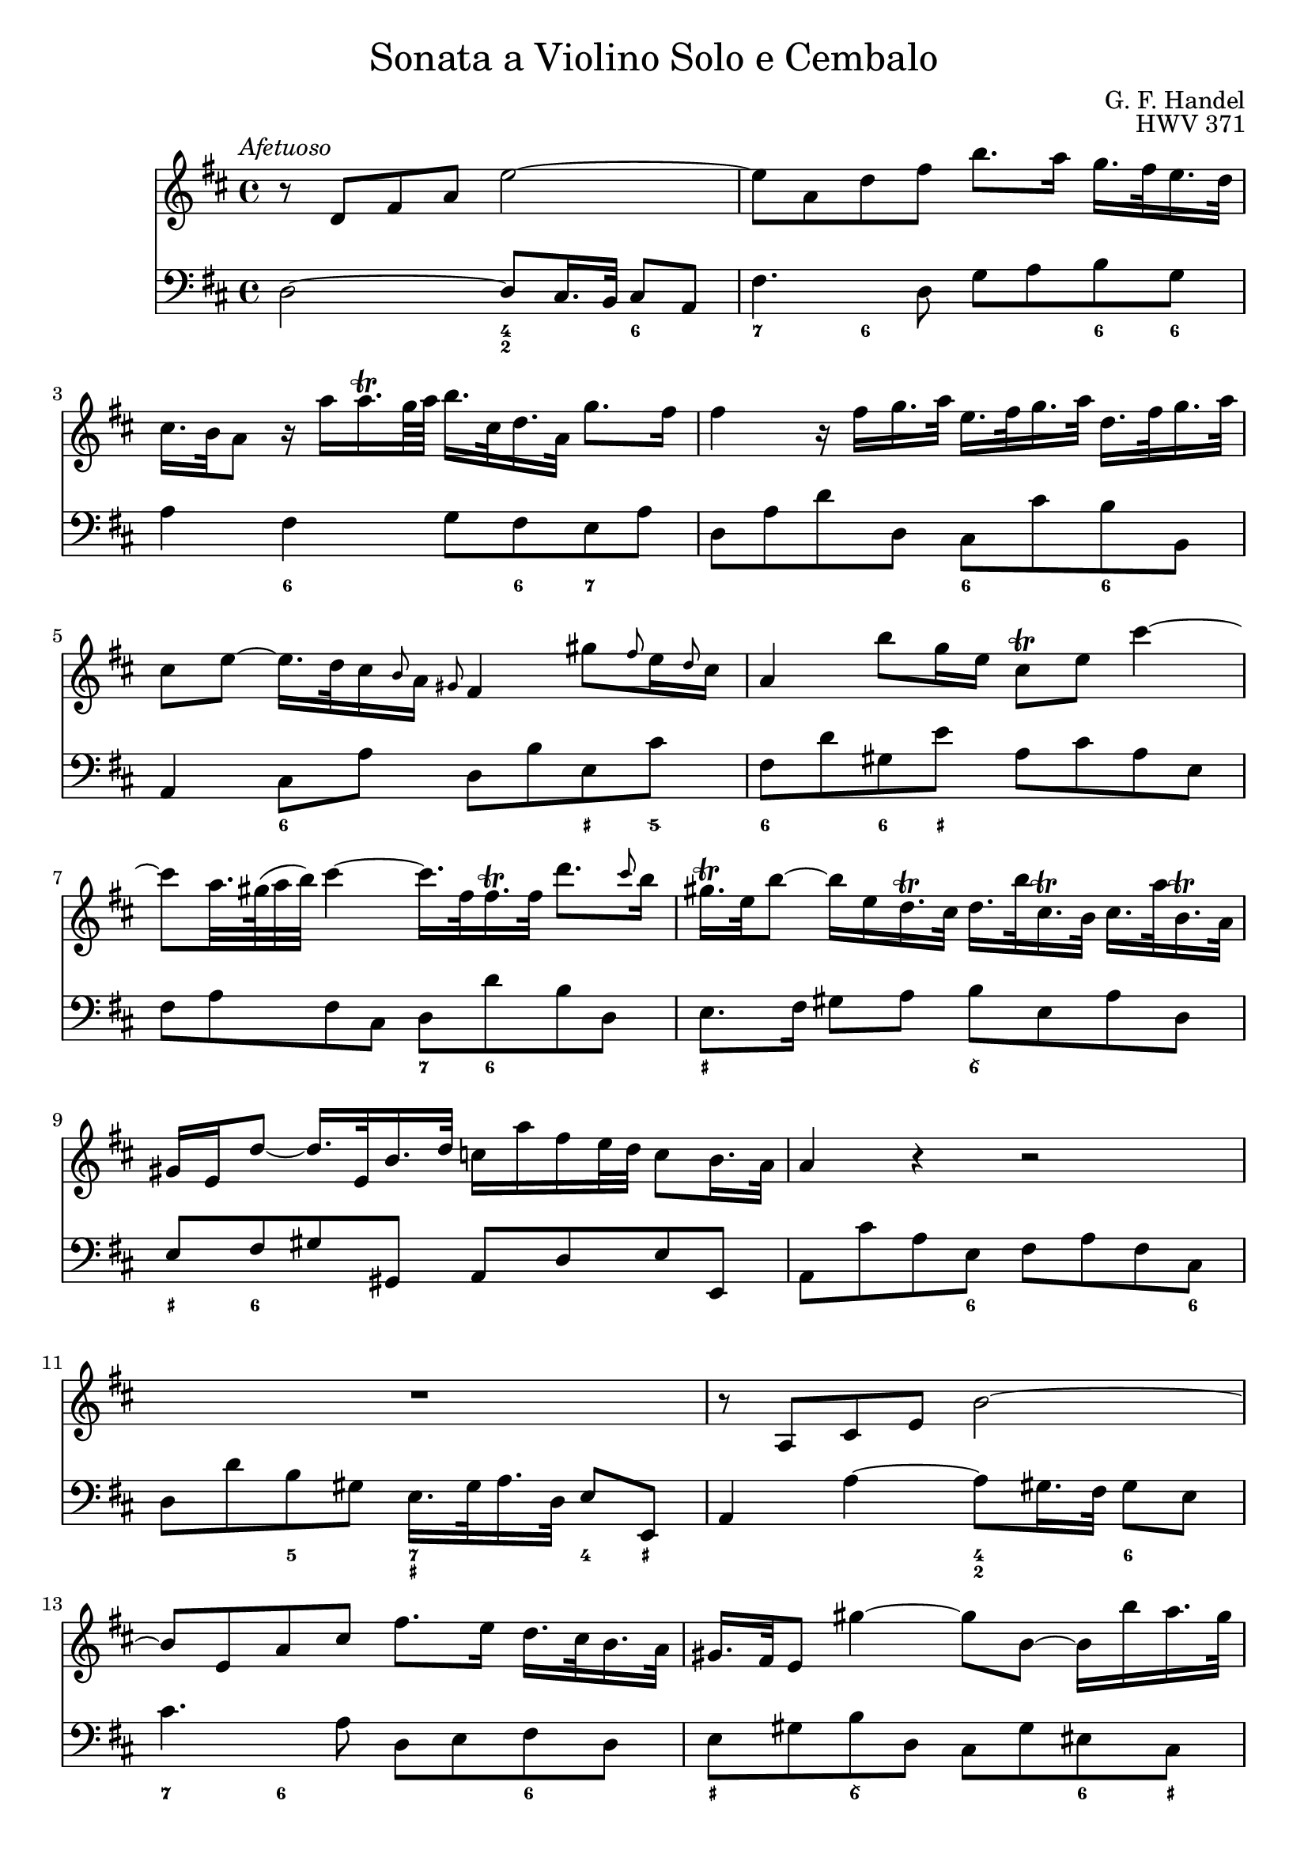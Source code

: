 \version "2.18.2"

#(set-default-paper-size "a4")

\header {
	title = \markup {\medium "Sonata a Violino Solo e Cembalo" }
	composer = "G. F. Handel"
	opus = "HWV 371"
	tagline = ""
}

{
\tempo \markup { \medium \italic "Afetuoso" }
\time 4/4
<<
	\set strictBeatBeaming = ##t
	\override TupletBracket.bracket-visibility = ##f
	\relative c'
	{ \clef "treble"
	\key d \major
	r8 d fis a e'2~ |
	e8 a, d fis b8. a16 g16. fis32 e16. d32 |
	cis16. b32 a8 r16 a' a16.\trill g64 a b16. cis,32 d16. a32 g'8. fis16 |
	fis4 r16 fis g16. a32 e16. fis32 g16. a32 d,16. fis32 g16. a32 |
	cis,8 e~ e16. d32 cis16 \grace b8 a16 \grace gis8 fis4 gis'8 \grace fis8 e16 \grace d8 cis16 |
	a4 b'8 g16 e cis8\trill e cis'4~ |
	cis8 a32. gis64( a32 b) cis4~ cis16. fis,32 fis16.\trill fis32 d'8. \grace cis8 b16 |
	gis16.\trill e32 b'8~ b16 e, d16.\trill cis32 d16. b'32 cis,16.\trill b32 cis16. a'32 b,16.\trill a32 |
	gis16 e d'8~ d16. e,32 b'16. d32 c16 a' fis e32 d c8 b16. a32 |
	a4 r4 r2 |
	R1 |
	r8 a, cis e b'2~ |
	b8 e, a cis fis8. e16 d16. cis32 b16. a32 |
	gis16. fis32 e8 gis'4~ gis8 b,~ b16 b' a16. gis32 |
	a8 cis, e4~ e16 g fis16. e32 cis'8. e,16 |
	d8 d'16. cis32 b4~ b16. a32 g fis e16 d8 cis16. b32 |
	b8 d16. cis32 cis8 e16. d32 d8. e64 fis g32 e8. fis16 |
	fis8. cis'16 d8 \tuplet 3/2 {cis16 b ais}
	}

	\new Staff
	{ \clef "bass"
	\key d \major
	d2~ d8 cis16. b,32 cis8 a, | fis4. d8 g a b g |
	a4 fis g8 fis e a | d a d' d cis cis' b b, |
	a,4 cis8 a d b e cis' | fis d' gis e' a cis' a e |
	fis a fis cis d d' b d | e8. fis16 gis8 a b e a d |
	e fis gis gis, a, d e e, | a, cis' a e fis a fis cis |
	d d' b gis e16. gis32 a16. d32 e8 e,8 | a,4 a4~ a8 gis 16. fis32 gis8 e8 |
	cis'4. a8 d e fis d | e gis b d cis gis eis cis |
	fis4 r8 cis ais,4 r8 ais | b fis g d e g fis fis, |
	b,4 r r8 b g g, | fis,4 r8 cis' d' ais b fis |
	g g, gis, gis a fis b cis' | d'4 r r8 a fis d |
	g4 r r8 g e g | a4 r r8 a fis a |
	b b, d b, e e' a cis' | d' d g b a fis b, cis |
	d g, a, a b2 | e a, \bar "|."
	}

	\figures {
	<_>2 <4 2>4 <6> | <7>4 <6> <_> <6>8 <6> |
	<_>4 <6> <_> 8 <6> <7> <_> | <_> 2 <6> 4 <6> |
	<_>4 <6> <_> <_+>8 <5\\> | <6>4 <6>8 <_+> <_>2 |
	<_> <7>8 <6> <_>4 | <_+>2 <6\\> |
	<_+>8 <6> <_>2. | <_>4. <6>8 <_>4. <6>8 |
	<_>4 <5> <7 _+> <4>8 <_+> | <_>2 <4 2>4 <6> |
	<7> <6> <_> <6> | <_+> <6\\> <_> <6>8 <_+> |
	<_>4. <_+>8 <7 5> <6> <_>4 | <_>4. <6>8 <_>4 <6 4>8 <5 _+> |
	<_>2 <_>4 <6>4 | <_+>4. <6\\>8 <6> <6> <_> <6> |
	<6>4 <6 5> <_> <6>8 <6 5> | <_>2 <_>8 <_! 6> <_>4 |
	<_>1 | <_> |
	<_>2. <7>4 | <_> <7> <_> <6>8 <6 5> |
	<_>4 <4>8 <3> <7>4 <6\\> | <_+>2 <_> |
	}

>>
}